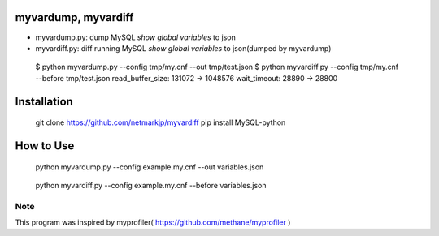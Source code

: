 myvardump, myvardiff
============================

- myvardump.py: dump MySQL `show global variables` to json
- myvardiff.py: diff running MySQL `show global variables` to json(dumped by myvardump)

.. 

 $ python myvardump.py --config tmp/my.cnf --out tmp/test.json
 $ python myvardiff.py --config tmp/my.cnf --before tmp/test.json
 read_buffer_size:       131072 -> 1048576
 wait_timeout:   28890 -> 28800

Installation
============================
.. 

 git clone https://github.com/netmarkjp/myvardiff
 pip install MySQL-python

How to Use
============================
.. 

 python myvardump.py --config example.my.cnf --out variables.json

.. 

 python myvardiff.py --config example.my.cnf --before variables.json

Note
----------------------------
This program was inspired by myprofiler( https://github.com/methane/myprofiler )
